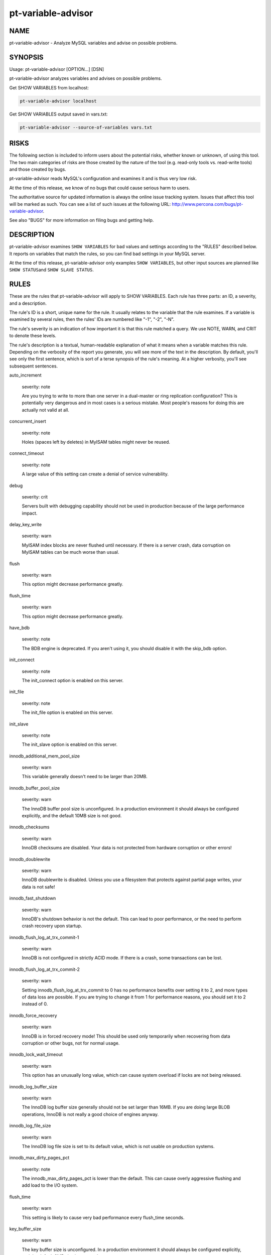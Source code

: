 
###################
pt-variable-advisor
###################

.. highlight:: perl


****
NAME
****


pt-variable-advisor - Analyze MySQL variables and advise on possible problems.


********
SYNOPSIS
********


Usage: pt-variable-advisor [OPTION...] [DSN]

pt-variable-advisor analyzes variables and advises on possible problems.

Get SHOW VARIABLES from localhost:


.. code-block:: perl

   pt-variable-advisor localhost


Get SHOW VARIABLES output saved in vars.txt:


.. code-block:: perl

   pt-variable-advisor --source-of-variables vars.txt



*****
RISKS
*****


The following section is included to inform users about the potential risks,
whether known or unknown, of using this tool.  The two main categories of risks
are those created by the nature of the tool (e.g. read-only tools vs. read-write
tools) and those created by bugs.

pt-variable-advisor reads MySQL's configuration and examines it and is thus
very low risk.

At the time of this release, we know of no bugs that could cause serious harm to
users.

The authoritative source for updated information is always the online issue
tracking system.  Issues that affect this tool will be marked as such.  You can
see a list of such issues at the following URL:
`http://www.percona.com/bugs/pt-variable-advisor <http://www.percona.com/bugs/pt-variable-advisor>`_.

See also "BUGS" for more information on filing bugs and getting help.


***********
DESCRIPTION
***********


pt-variable-advisor examines \ ``SHOW VARIABLES``\  for bad values and settings
according to the "RULES" described below.  It reports on variables that
match the rules, so you can find bad settings in your MySQL server.

At the time of this release, pt-variable-advisor only examples
\ ``SHOW VARIABLES``\ , but other input sources are planned like \ ``SHOW STATUS``\ 
and \ ``SHOW SLAVE STATUS``\ .


*****
RULES
*****


These are the rules that pt-variable-advisor will apply to SHOW VARIABLES.
Each rule has three parts: an ID, a severity, and a description.

The rule's ID is a short, unique name for the rule.  It usually relates
to the variable that the rule examines.  If a variable is examined by
several rules, then the rules' IDs are numbered like "-1", "-2", "-N".

The rule's severity is an indication of how important it is that this
rule matched a query.  We use NOTE, WARN, and CRIT to denote these
levels.

The rule's description is a textual, human-readable explanation of
what it means when a variable matches this rule.  Depending on the
verbosity of the report you generate, you will see more of the text in
the description.  By default, you'll see only the first sentence,
which is sort of a terse synopsis of the rule's meaning.  At a higher
verbosity, you'll see subsequent sentences.


auto_increment
 
 severity: note
 
 Are you trying to write to more than one server in a dual-master or
 ring replication configuration?  This is potentially very dangerous and in
 most cases is a serious mistake.  Most people's reasons for doing this are
 actually not valid at all.
 


concurrent_insert
 
 severity: note
 
 Holes (spaces left by deletes) in MyISAM tables might never be
 reused.
 


connect_timeout
 
 severity: note
 
 A large value of this setting can create a denial of service
 vulnerability.
 


debug
 
 severity: crit
 
 Servers built with debugging capability should not be used in
 production because of the large performance impact.
 


delay_key_write
 
 severity: warn
 
 MyISAM index blocks are never flushed until necessary.  If there is
 a server crash, data corruption on MyISAM tables can be much worse than
 usual.
 


flush
 
 severity: warn
 
 This option might decrease performance greatly.
 


flush_time
 
 severity: warn
 
 This option might decrease performance greatly.
 


have_bdb
 
 severity: note
 
 The BDB engine is deprecated.  If you aren't using it, you should
 disable it with the skip_bdb option.
 


init_connect
 
 severity: note
 
 The init_connect option is enabled on this server.
 


init_file
 
 severity: note
 
 The init_file option is enabled on this server.
 


init_slave
 
 severity: note
 
 The init_slave option is enabled on this server.
 


innodb_additional_mem_pool_size
 
 severity: warn
 
 This variable generally doesn't need to be larger than 20MB.
 


innodb_buffer_pool_size
 
 severity: warn
 
 The InnoDB buffer pool size is unconfigured.  In a production
 environment it should always be configured explicitly, and the default
 10MB size is not good.
 


innodb_checksums
 
 severity: warn
 
 InnoDB checksums are disabled.  Your data is not protected from
 hardware corruption or other errors!
 


innodb_doublewrite
 
 severity: warn
 
 InnoDB doublewrite is disabled.  Unless you use a filesystem that
 protects against partial page writes, your data is not safe!
 


innodb_fast_shutdown
 
 severity: warn
 
 InnoDB's shutdown behavior is not the default.  This can lead to
 poor performance, or the need to perform crash recovery upon startup.
 


innodb_flush_log_at_trx_commit-1
 
 severity: warn
 
 InnoDB is not configured in strictly ACID mode.  If there
 is a crash, some transactions can be lost.
 


innodb_flush_log_at_trx_commit-2
 
 severity: warn
 
 Setting innodb_flush_log_at_trx_commit to 0 has no performance
 benefits over setting it to 2, and more types of data loss are possible.
 If you are trying to change it from 1 for performance reasons, you should
 set it to 2 instead of 0.
 


innodb_force_recovery
 
 severity: warn
 
 InnoDB is in forced recovery mode!  This should be used only
 temporarily when recovering from data corruption or other bugs, not for
 normal usage.
 


innodb_lock_wait_timeout
 
 severity: warn
 
 This option has an unusually long value, which can cause
 system overload if locks are not being released.
 


innodb_log_buffer_size
 
 severity: warn
 
 The InnoDB log buffer size generally should not be set larger than
 16MB.  If you are doing large BLOB operations, InnoDB is not really a good
 choice of engines anyway.
 


innodb_log_file_size
 
 severity: warn
 
 The InnoDB log file size is set to its default value, which is not
 usable on production systems.
 


innodb_max_dirty_pages_pct
 
 severity: note
 
 The innodb_max_dirty_pages_pct is lower than the default.  This can
 cause overly aggressive flushing and add load to the I/O system.
 


flush_time
 
 severity: warn
 
 This setting is likely to cause very bad performance every
 flush_time seconds.
 


key_buffer_size
 
 severity: warn
 
 The key buffer size is unconfigured.  In a production
 environment it should always be configured explicitly, and the default
 8MB size is not good.
 


large_pages
 
 severity: note
 
 Large pages are enabled.
 


locked_in_memory
 
 severity: note
 
 The server is locked in memory with --memlock.
 


log_warnings-1
 
 severity: note
 
 Log_warnings is disabled, so unusual events such as statements
 unsafe for replication and aborted connections will not be logged to the
 error log.
 


log_warnings-2
 
 severity: note
 
 Log_warnings must be set greater than 1 to log unusual events such
 as aborted connections.
 


low_priority_updates
 
 severity: note
 
 The server is running with non-default lock priority for updates.
 This could cause update queries to wait unexpectedly for read queries.
 


max_binlog_size
 
 severity: note
 
 The max_binlog_size is smaller than the default of 1GB.
 


max_connect_errors
 
 severity: note
 
 max_connect_errors should probably be set as large as your platform
 allows.
 


max_connections
 
 severity: warn
 
 If the server ever really has more than a thousand threads running,
 then the system is likely to spend more time scheduling threads than
 really doing useful work.  This variable's value should be considered in
 light of your workload.
 


myisam_repair_threads
 
 severity: note
 
 myisam_repair_threads > 1 enables multi-threaded repair, which is
 relatively untested and is still listed as beta-quality code in the
 official documentation.
 


old_passwords
 
 severity: warn
 
 Old-style passwords are insecure.  They are sent in plain text
 across the wire.
 


optimizer_prune_level
 
 severity: warn
 
 The optimizer will use an exhaustive search when planning complex
 queries, which can cause the planning process to take a long time.
 


port
 
 severity: note
 
 The server is listening on a non-default port.
 


query_cache_size-1
 
 severity: note
 
 The query cache does not scale to large sizes and can cause unstable
 performance when larger than 128MB, especially on multi-core machines.
 


query_cache_size-2
 
 severity: warn
 
 The query cache can cause severe performance problems when it is
 larger than 256MB, especially on multi-core machines.
 


read_buffer_size-1
 
 severity: note
 
 The read_buffer_size variable should generally be left at its
 default unless an expert determines it is necessary to change it.
 


read_buffer_size-2
 
 severity: warn
 
 The read_buffer_size variable should not be larger than 8MB.  It
 should generally be left at its default unless an expert determines it is
 necessary to change it.  Making it larger than 2MB can hurt performance
 significantly, and can make the server crash, swap to death, or just
 become extremely unstable.
 


read_rnd_buffer_size-1
 
 severity: note
 
 The read_rnd_buffer_size variable should generally be left at its
 default unless an expert determines it is necessary to change it.
 


read_rnd_buffer_size-2
 
 severity: warn
 
 The read_rnd_buffer_size variable should not be larger than 4M.  It
 should generally be left at its default unless an expert determines it is
 necessary to change it.
 


relay_log_space_limit
 
 severity: warn
 
 Setting relay_log_space_limit is relatively rare, and could cause
 an increased risk of previously unknown bugs in replication.
 


slave_net_timeout
 
 severity: warn
 
 This variable is set too high.  This is too long to wait before
 noticing that the connection to the master has failed and retrying.  This
 should probably be set to 60 seconds or less.  It is also a good idea to
 use pt-heartbeat to ensure that the connection does not appear to time out
 when the master is simply idle.
 


slave_skip_errors
 
 severity: crit
 
 You should not set this option.  If replication is having errors,
 you need to find and resolve the cause of that; it is likely that your
 slave's data is different from the master.  You can find out with
 pt-table-checksum.
 


sort_buffer_size-1
 
 severity: note
 
 The sort_buffer_size variable should generally be left at its
 default unless an expert determines it is necessary to change it.
 


sort_buffer_size-2
 
 severity: note
 
 The sort_buffer_size variable should generally be left at its
 default unless an expert determines it is necessary to change it.  Making
 it larger than a few MB can hurt performance significantly, and can make
 the server crash, swap to death, or just become extremely unstable.
 


sql_notes
 
 severity: note
 
 This server is configured not to log Note level warnings to the
 error log.
 


sync_frm
 
 severity: warn
 
 It is best to set sync_frm so that .frm files are flushed safely to
 disk in case of a server crash.
 


tx_isolation-1
 
 severity: note
 
 This server's transaction isolation level is non-default.
 


tx_isolation-2
 
 severity: warn
 
 Most applications should use the default REPEATABLE-READ transaction
 isolation level, or in a few cases READ-COMMITTED.
 


expire_log_days
 
 severity: warn
 
 Binary logs are enabled, but automatic purging is not enabled.  If
 you do not purge binary logs, your disk will fill up.  If you delete
 binary logs externally to MySQL, you will cause unwanted behaviors.
 Always ask MySQL to purge obsolete logs, never delete them externally.
 


innodb_file_io_threads
 
 severity: note
 
 This option is useless except on Windows.
 


innodb_data_file_path
 
 severity: note
 
 Auto-extending InnoDB files can consume a lot of disk space that is
 very difficult to reclaim later.  Some people prefer to set
 innodb_file_per_table and allocate a fixed-size file for ibdata1.
 


innodb_flush_method
 
 severity: note
 
 Most production database servers that use InnoDB should set
 innodb_flush_method to O_DIRECT to avoid double-buffering, unless the I/O
 system is very low performance.
 


innodb_locks_unsafe_for_binlog
 
 severity: warn
 
 This option makes point-in-time recovery from binary logs, and
 replication, untrustworthy if statement-based logging is used.
 


innodb_support_xa
 
 severity: warn
 
 MySQL's internal XA transaction support between InnoDB and the
 binary log is disabled.  The binary log might not match InnoDB's state
 after crash recovery, and replication might drift out of sync due to
 out-of-order statements in the binary log.
 


log_bin
 
 severity: warn
 
 Binary logging is disabled, so point-in-time recovery and
 replication are not possible.
 


log_output
 
 severity: warn
 
 Directing log output to tables has a high performance impact.
 


max_relay_log_size
 
 severity: note
 
 A custom max_relay_log_size is defined.
 


myisam_recover_options
 
 severity: warn
 
 myisam_recover_options should be set to some value such as
 BACKUP,FORCE to ensure that table corruption is noticed.
 


storage_engine
 
 severity: note
 
 The server is using a non-standard storage engine as default.
 


sync_binlog
 
 severity: warn
 
 Binary logging is enabled, but sync_binlog isn't configured so that
 every transaction is flushed to the binary log for durability.
 


tmp_table_size
 
 severity: note
 
 The effective minimum size of in-memory implicit temporary tables
 used internally during query execution is min(tmp_table_size,
 max_heap_table_size), so max_heap_table_size should be at least as large
 as tmp_table_size.
 


old mysql version
 
 severity: warn
 
 These are the recommended minimum version for each major release: 3.23, 4.1.20, 5.0.37, 5.1.30.
 


end-of-life mysql version
 
 severity: note
 
 Every release older than 5.1 is now officially end-of-life.
 



*******
OPTIONS
*******


This tool accepts additional command-line arguments.  Refer to the
"SYNOPSIS" and usage information for details.


--ask-pass
 
 Prompt for a password when connecting to MySQL.
 


--charset
 
 short form: -A; type: string
 
 Default character set.  If the value is utf8, sets Perl's binmode on
 STDOUT to utf8, passes the mysql_enable_utf8 option to DBD::mysql, and
 runs SET NAMES UTF8 after connecting to MySQL.  Any other value sets
 binmode on STDOUT without the utf8 layer, and runs SET NAMES after
 connecting to MySQL.
 


--config
 
 type: Array
 
 Read this comma-separated list of config files; if specified, this must be the
 first option on the command line.
 


--daemonize
 
 Fork to the background and detach from the shell.  POSIX
 operating systems only.
 


--defaults-file
 
 short form: -F; type: string
 
 Only read mysql options from the given file.  You must give an absolute
 pathname.
 


--help
 
 Show help and exit.
 


--host
 
 short form: -h; type: string
 
 Connect to host.
 


--ignore-rules
 
 type: hash
 
 Ignore these rule IDs.
 
 Specify a comma-separated list of rule IDs (e.g. LIT.001,RES.002,etc.)
 to ignore.
 


--password
 
 short form: -p; type: string
 
 Password to use when connecting.
 


--pid
 
 type: string
 
 Create the given PID file when daemonized.  The file contains the process
 ID of the daemonized instance.  The PID file is removed when the
 daemonized instance exits.  The program checks for the existence of the
 PID file when starting; if it exists and the process with the matching PID
 exists, the program exits.
 


--port
 
 short form: -P; type: int
 
 Port number to use for connection.
 


--set-vars
 
 type: string; default: wait_timeout=10000
 
 Set these MySQL variables.  Immediately after connecting to MySQL, this string
 will be appended to SET and executed.
 


--socket
 
 short form: -S; type: string
 
 Socket file to use for connection.
 


--source-of-variables
 
 type: string; default: mysql
 
 Read \ ``SHOW VARIABLES``\  from this source.  Possible values are "mysql", "none"
 or a file name.  If "mysql" is specified then you must also specify a DSN
 on the command line.
 


--user
 
 short form: -u; type: string
 
 User for login if not current user.
 


--verbose
 
 short form: -v; cumulative: yes; default: 1
 
 Increase verbosity of output.  At the default level of verbosity, the
 program prints only the first sentence of each rule's description.  At
 higher levels, the program prints more of the description.
 


--version
 
 Show version and exit.
 



***********
DSN OPTIONS
***********


These DSN options are used to create a DSN.  Each option is given like
\ ``option=value``\ .  The options are case-sensitive, so P and p are not the
same option.  There cannot be whitespace before or after the \ ``=``\  and
if the value contains whitespace it must be quoted.  DSN options are
comma-separated.  See the percona-toolkit manpage for full details.


\* A
 
 dsn: charset; copy: yes
 
 Default character set.
 


\* D
 
 dsn: database; copy: yes
 
 Default database.
 


\* F
 
 dsn: mysql_read_default_file; copy: yes
 
 Only read default options from the given file
 


\* h
 
 dsn: host; copy: yes
 
 Connect to host.
 


\* p
 
 dsn: password; copy: yes
 
 Password to use when connecting.
 


\* P
 
 dsn: port; copy: yes
 
 Port number to use for connection.
 


\* S
 
 dsn: mysql_socket; copy: yes
 
 Socket file to use for connection.
 


\* u
 
 dsn: user; copy: yes
 
 User for login if not current user.
 



***********
ENVIRONMENT
***********


The environment variable \ ``PTDEBUG``\  enables verbose debugging output to STDERR.
To enable debugging and capture all output to a file, run the tool like:


.. code-block:: perl

    PTDEBUG=1 pt-variable-advisor ... > FILE 2>&1


Be careful: debugging output is voluminous and can generate several megabytes
of output.


*******************
SYSTEM REQUIREMENTS
*******************


You need Perl, DBI, DBD::mysql, and some core packages that ought to be
installed in any reasonably new version of Perl.


****
BUGS
****


For a list of known bugs, see `http://www.percona.com/bugs/pt-variable-advisor <http://www.percona.com/bugs/pt-variable-advisor>`_.

Please report bugs at `https://bugs.launchpad.net/percona-toolkit <https://bugs.launchpad.net/percona-toolkit>`_.
Include the following information in your bug report:


\* Complete command-line used to run the tool



\* Tool "--version"



\* MySQL version of all servers involved



\* Output from the tool including STDERR



\* Input files (log/dump/config files, etc.)



If possible, include debugging output by running the tool with \ ``PTDEBUG``\ ;
see "ENVIRONMENT".


***********
DOWNLOADING
***********


Visit `http://www.percona.com/software/percona-toolkit/ <http://www.percona.com/software/percona-toolkit/>`_ to download the
latest release of Percona Toolkit.  Or, get the latest release from the
command line:


.. code-block:: perl

    wget percona.com/get/percona-toolkit.tar.gz
 
    wget percona.com/get/percona-toolkit.rpm
 
    wget percona.com/get/percona-toolkit.deb


You can also get individual tools from the latest release:


.. code-block:: perl

    wget percona.com/get/TOOL


Replace \ ``TOOL``\  with the name of any tool.


*******
AUTHORS
*******


Baron Schwartz and Daniel Nichter


*********************
ABOUT PERCONA TOOLKIT
*********************


This tool is part of Percona Toolkit, a collection of advanced command-line
tools developed by Percona for MySQL support and consulting.  Percona Toolkit
was forked from two projects in June, 2011: Maatkit and Aspersa.  Those
projects were created by Baron Schwartz and developed primarily by him and
Daniel Nichter, both of whom are employed by Percona.  Visit
`http://www.percona.com/software/ <http://www.percona.com/software/>`_ for more software developed by Percona.


********************************
COPYRIGHT, LICENSE, AND WARRANTY
********************************


This program is copyright 2010-2011 Percona Inc.
Feedback and improvements are welcome.

THIS PROGRAM IS PROVIDED "AS IS" AND WITHOUT ANY EXPRESS OR IMPLIED
WARRANTIES, INCLUDING, WITHOUT LIMITATION, THE IMPLIED WARRANTIES OF
MERCHANTABILITY AND FITNESS FOR A PARTICULAR PURPOSE.

This program is free software; you can redistribute it and/or modify it under
the terms of the GNU General Public License as published by the Free Software
Foundation, version 2; OR the Perl Artistic License.  On UNIX and similar
systems, you can issue \`man perlgpl' or \`man perlartistic' to read these
licenses.

You should have received a copy of the GNU General Public License along with
this program; if not, write to the Free Software Foundation, Inc., 59 Temple
Place, Suite 330, Boston, MA  02111-1307  USA.


*******
VERSION
*******


Percona Toolkit v1.0.0 released 2011-08-01


